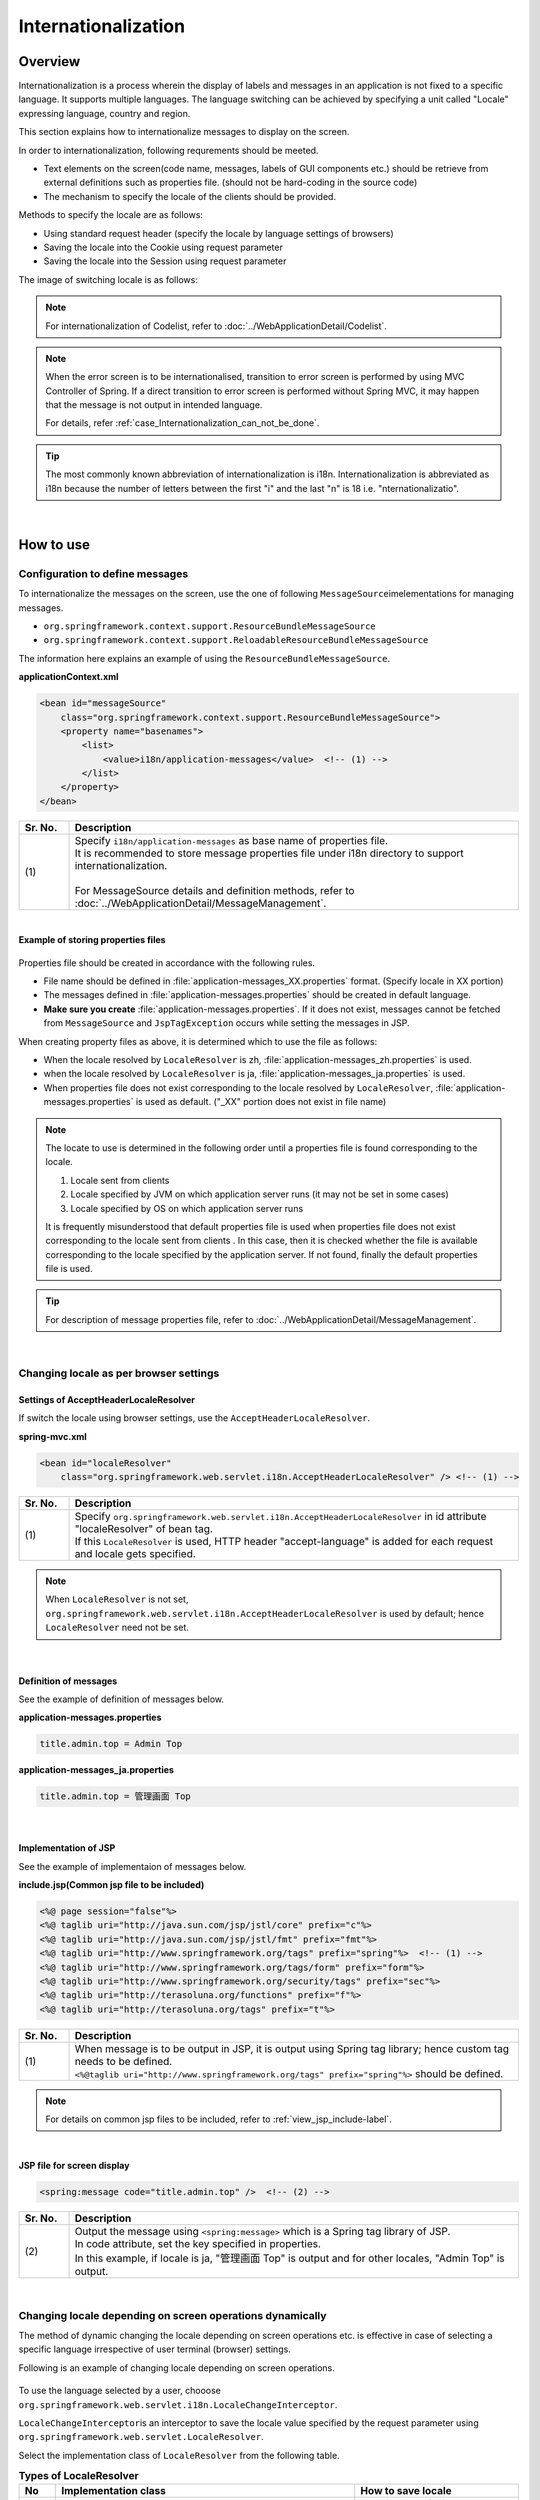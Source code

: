 Internationalization
================================================================================

.. only:: html

 .. contents:: Table of Contents
    :depth: 3
    :local:

Overview
--------------------------------------------------------------------------------

Internationalization is a process wherein the display of labels and messages in an application is not fixed to a specific language. It supports multiple languages. The language switching can be achieved by specifying a unit called "Locale" expressing language, country and region.

This section explains how to internationalize messages to display on the screen.

In order to internationalization, following requrements should be meeted.

* Text elements on the screen(code name, messages, labels of GUI components etc.) should be retrieve from external definitions such as properties file. (should not be hard-coding in the source code)
* The mechanism to specify the locale of the clients should be provided.

Methods to specify the locale are as follows:

* Using standard request header (specify the locale by language settings of browsers)
* Saving the locale into the Cookie using request parameter
* Saving the locale into the Session using request parameter


The image of switching locale is as follows:

.. figure:: ./images_Internationalization/i18n_change_image.png
    :alt: locale change image
    :width: 90%


.. note::

    For internationalization of Codelist, refer to :doc:`../WebApplicationDetail/Codelist`.

.. note::

    When the error screen is to be internationalised, transition to error screen is performed by using MVC Controller of Spring.
    If a direct transition to error screen is performed without Spring MVC, it may happen that the message is not output in intended language.

    For details, refer \ :ref:`case_Internationalization_can_not_be_done`\.

.. tip::

    The most commonly known abbreviation of internationalization is i18n.
    Internationalization is abbreviated as i18n because the number of letters between the first "i" and
    the last "n" is 18 i.e. "nternationalizatio".

|

How to use
--------------------------------------------------------------------------------

Configuration to define messages
^^^^^^^^^^^^^^^^^^^^^^^^^^^^^^^^^^^^^^^^^^^^^^^^^^^^^^^^^^^^^^^^^^^^^^^^^^^^^^^^^^

To internationalize the messages on the screen, use the one of following \ ``MessageSource``\ imelementations for managing messages.

* ``org.springframework.context.support.ResourceBundleMessageSource``
* ``org.springframework.context.support.ReloadableResourceBundleMessageSource``

The information here explains an example of using the \ ``ResourceBundleMessageSource``\ .

**applicationContext.xml**

.. code-block:: xml

    <bean id="messageSource"
        class="org.springframework.context.support.ResourceBundleMessageSource">
        <property name="basenames">
            <list>
                <value>i18n/application-messages</value>  <!-- (1) -->
            </list>
        </property>
    </bean>

.. tabularcolumns:: |p{0.10\linewidth}|p{0.90\linewidth}|
.. list-table::
    :header-rows: 1
    :widths: 10 90

    * - | Sr. No.
      - | Description
    * - | (1)
      - | Specify \ ``i18n/application-messages``\  as base name of properties file.
        | It is recommended to store message properties file under i18n directory to support internationalization.
        |
        | For MessageSource details and definition methods, refer to :doc:`../WebApplicationDetail/MessageManagement`.


|

**Example of storing properties files**

.. figure:: ./images_Internationalization/i18n_properties_filepath.png
    :alt: properties filepath
    :width: 50%

Properties file should be created in accordance with the following rules.

* File name should be defined in \ :file:`application-messages_XX.properties`\  format. (Specify locale in XX portion)
* The messages defined in \ :file:`application-messages.properties`\  should be created in default language.
* **Make sure you create** \ :file:`application-messages.properties`\ . If it does not exist, messages cannot be fetched from \ ``MessageSource``\  and \ ``JspTagException``\  occurs while setting the messages in JSP.

When creating property files as above, it is determined which to use the file as follows:

* When the locale resolved by \ ``LocaleResolver``\  is zh, \ :file:`application-messages_zh.properties`\  is used.
* when the locale resolved by \ ``LocaleResolver``\  is ja, \ :file:`application-messages_ja.properties`\  is used.
* When properties file does not exist corresponding to the locale resolved by \ ``LocaleResolver``\ , \ :file:`application-messages.properties`\  is used as default. ("_XX" portion does not exist in file name)

.. note::

  The locate to use is determined in the following order until a properties file is found corresponding to the locale.

  #. Locale sent from clients
  #. Locale specified by JVM on which application server runs (it may not be set in some cases)
  #. Locale specified by OS on which application server runs

  It is frequently misunderstood that default properties file is used when properties file does not exist corresponding to the locale sent from clients .
  In this case, then it is checked whether the file is available corresponding to the locale specified by the application server.
  If not found, finally the default properties file is used.

.. tip::

   For description of message properties file, refer to :doc:`../WebApplicationDetail/MessageManagement`.

|

Changing locale as per browser settings
^^^^^^^^^^^^^^^^^^^^^^^^^^^^^^^^^^^^^^^^^^^^^^^^^^^^^^^^^^^^^^^^^^^^^^^^^^^^^^^^^^

Settings of AcceptHeaderLocaleResolver
""""""""""""""""""""""""""""""""""""""""""""""""""""""""""""""""""""""""""""""""

If switch the locale using browser settings, use the \ ``AcceptHeaderLocaleResolver``\ .

**spring-mvc.xml**

.. code-block:: xml

    <bean id="localeResolver"
        class="org.springframework.web.servlet.i18n.AcceptHeaderLocaleResolver" /> <!-- (1) -->

.. tabularcolumns:: |p{0.10\linewidth}|p{0.90\linewidth}|
.. list-table::
    :header-rows: 1
    :widths: 10 90

    * - | Sr. No.
      - | Description
    * - | (1)
      - | Specify ``org.springframework.web.servlet.i18n.AcceptHeaderLocaleResolver`` in id attribute "localeResolver" of bean tag.
        | If this \ ``LocaleResolver``\  is used, HTTP header "accept-language" is added for each request and locale gets specified.

.. note::

  When \ ``LocaleResolver``\  is not set, ``org.springframework.web.servlet.i18n.AcceptHeaderLocaleResolver`` is used by default; hence \ ``LocaleResolver``\  need not be set.

|

Definition of messages 
""""""""""""""""""""""""""""""""""""""""""""""""""""""""""""""""""""""""""""""""

See the example of definition of messages below.

**application-messages.properties**

.. code-block:: properties

    title.admin.top = Admin Top

**application-messages_ja.properties**

.. code-block:: properties

    title.admin.top = 管理画面 Top

|

Implementation of JSP
""""""""""""""""""""""""""""""""""""""""""""""""""""""""""""""""""""""""""""""""

See the example of implementaion of messages below.

**include.jsp(Common jsp file to be included)**

.. code-block:: jsp

  <%@ page session="false"%>
  <%@ taglib uri="http://java.sun.com/jsp/jstl/core" prefix="c"%>
  <%@ taglib uri="http://java.sun.com/jsp/jstl/fmt" prefix="fmt"%>
  <%@ taglib uri="http://www.springframework.org/tags" prefix="spring"%>  <!-- (1) -->
  <%@ taglib uri="http://www.springframework.org/tags/form" prefix="form"%>
  <%@ taglib uri="http://www.springframework.org/security/tags" prefix="sec"%>
  <%@ taglib uri="http://terasoluna.org/functions" prefix="f"%>
  <%@ taglib uri="http://terasoluna.org/tags" prefix="t"%>

.. tabularcolumns:: |p{0.10\linewidth}|p{0.90\linewidth}|
.. list-table::
    :header-rows: 1
    :widths: 10 90

    * - | Sr. No.
      - | Description
    * - | (1)
      - | When message is to be output in JSP, it is output using Spring tag library; hence custom tag needs to be defined.
        | ``<%@taglib uri="http://www.springframework.org/tags" prefix="spring"%>``  should be defined.

.. note::

  For details on common jsp files to be included, refer to :ref:`view_jsp_include-label`.


|

**JSP file for screen display**

.. code-block:: jsp

  <spring:message code="title.admin.top" />  <!-- (2) -->

.. tabularcolumns:: |p{0.10\linewidth}|p{0.90\linewidth}|
.. list-table::
    :header-rows: 1
    :widths: 10 90

    * - | Sr. No.
      - | Description
    * - | (2)
      - | Output the message using ``<spring:message>``  which is a Spring tag library of JSP.
        | In code attribute, set the key specified in properties.
        | In this example, if locale is ja, "管理画面 Top" is output and for other locales, "Admin Top" is output.

|

Changing locale depending on screen operations dynamically
^^^^^^^^^^^^^^^^^^^^^^^^^^^^^^^^^^^^^^^^^^^^^^^^^^^^^^^^^^^^^^^^^^^^^^^^^^^^^^^^
The method of dynamic changing the locale depending on screen operations etc. is effective in case of selecting a specific language irrespective of user terminal (browser) settings.

Following is an example of changing locale depending on screen operations.

.. figure:: ./images_Internationalization/i18n_change_locale_on_screen.png
    :alt: i18n change locale on screen
    :align: center
    :width: 40%

To use the language selected by a user, chooose \ ``org.springframework.web.servlet.i18n.LocaleChangeInterceptor``\ .

\ ``LocaleChangeInterceptor``\ is an interceptor to save the locale value specified by the request parameter using \ ``org.springframework.web.servlet.LocaleResolver``\ .

Select the implementation class of \ ``LocaleResolver``\  from the following table.

.. tabularcolumns:: |p{0.05\linewidth}|p{0.60\linewidth}|p{0.35\linewidth}|
.. list-table:: **Types of LocaleResolver**
    :header-rows: 1
    :widths: 5 60 35

    * - No
      - Implementation class
      - How to save locale
    * - 1.
      - ``org.springframework.web.servlet.i18n.SessionLocaleResolver``
      - | Save in server(using \ ``HttpSession``\ )
    * - 2.
      - ``org.springframework.web.servlet.i18n.CookieLocaleResolver``
      - | Save in client(using \ ``Cookie``\ )

.. note::

 When \ ``org.springframework.web.servlet.i18n.AcceptHeaderLocaleResolver``\  is used in \ ``LocaleResolver``\ ,
 locale cannot be changed dynamically using \ ``org.springframework.web.servlet.i18n.LocaleChangeInterceptor``\ .

|

How to define LocaleChangeInterceptor
""""""""""""""""""""""""""""""""""""""""""""""""""""""""""""""""""""""""""""""""

If switching the locale using the request parameter, use the \ ``LocaleChangeInterceptor``\ .

**spring-mvc.xml**

.. code-block:: xml

  <mvc:interceptors>
    <mvc:interceptor>
      <mvc:mapping path="/**" />
      <mvc:exclude-mapping path="/resources/**" />
      <mvc:exclude-mapping path="/**/*.html" />
      <bean
        class="org.springframework.web.servlet.i18n.LocaleChangeInterceptor">  <!-- (1) -->
      </bean>
      <!-- omitted -->
    </mvc:interceptor>
  </mvc:interceptors>

.. tabularcolumns:: |p{0.10\linewidth}|p{0.90\linewidth}|
.. list-table::
    :header-rows: 1
    :widths: 10 90

    * - | Sr. No.
      - | Description
    * - | (1)
      - | Define ``org.springframework.web.servlet.i18n.LocaleChangeInterceptor`` in interceptor of Spring MVC.

.. note::

    **How to change the name of request parameter to specify locale**

     .. code-block:: xml

        <bean
            class="org.springframework.web.servlet.i18n.LocaleChangeInterceptor">
            <property name="paramName" value="lang"/>  <!-- (2) -->
        </bean>

     .. tabularcolumns:: |p{0.10\linewidth}|p{0.90\linewidth}|
     .. list-table::
        :header-rows: 1
        :widths: 10 90

        * - | Sr. No.
          - | Description
        * - | (2)
          - | In \ ``paramName``\ property, specify the name of request parameter. In this example, it is "request URL?lang=xx".
            | **When paramName property is omitted, "locale" gets set.** With "request URL?locale=xx", it becomes :ref:`enabled<i18n_set_locale_jsp>`.

|

How to define SessionLocaleResolver
""""""""""""""""""""""""""""""""""""""""""""""""""""""""""""""""""""""""""""""""

If saving the locale in the server side, use the  \ ``SessionLocaleResolver``\ .

**spring-mvc.xml**

.. code-block:: xml

  <bean id="localeResolver" class="org.springframework.web.servlet.i18n.SessionLocaleResolver">  <!-- (1) -->
      <property name="defaultLocale" value="en"/>  <!-- (2) -->
  </bean>

.. tabularcolumns:: |p{0.10\linewidth}|p{0.90\linewidth}|
.. list-table::
    :header-rows: 1
    :widths: 10 90

    * - | Sr. No.
      - | Description
    * - | (1)
      - | Define id attribute of bean tag in "localeResolver" and specify the class wherein ``org.springframework.web.servlet.LocaleResolver`` is implemented.
        | In this example, ``org.springframework.web.servlet.i18n.SessionLocaleResolver`` that stores locale in session is specified.
        | id attribute of bean tag should be set as "localeResolver".
        | By performing these settings, \ ``SessionLocaleResolver``\  will be used at the \ ``LocaleChangeInterceptor``\ .
    * - | (2)
      - | Specify Locale in \ ``defaultLocale``\  property. When Locale cannot be fetched from the session, setup value of \ ``value``\  becomes valid.

        .. note::

         When \ ``defaultLocale``\  property is omitted, Locale set in the user terminal (browser) becomes valid.

|

How to define CookieLocaleResolver
""""""""""""""""""""""""""""""""""""""""""""""""""""""""""""""""""""""""""""""""

If saving the locale in the client side, use the  \ ``CookieLocaleResolver``\ .

**spring-mvc.xml**

.. code-block:: xml

  <bean id="localeResolver" class="org.springframework.web.servlet.i18n.CookieLocaleResolver">  <!-- (1) -->
        <property name="defaultLocale" value="en"/>  <!-- (2) -->
        <property name="cookieName" value="localeCookie"/>  <!-- (3) -->
  </bean>

.. tabularcolumns:: |p{0.10\linewidth}|p{0.90\linewidth}|
.. list-table::
    :header-rows: 1
    :widths: 10 90

    * - | Sr. No.
      - | Description
    * - | (1)
      - | In id attribute "localeResolver" of bean tag, specify ``org.springframework.web.servlet.i18n.CookieLocaleResolver``.
        | id attribute of bean tag should be set as "localeResolver".
        | By performing these settings, \ ``CookieLocaleResolver``\  will be used at the \ ``LocaleChangeInterceptor``\ .
    * - | (2)
      - | Specify Locale in \ ``defaultLocale``\  property. When Locale cannot be fetched from Cookie, setup value of \ ``value``\  becomes valid.

        .. note::

         When \ ``defaultLocale``\  property is omitted, Locale configured in the user terminal (browser) becomes valid.

    * - | (3)
      - | The value specified in \ ``cookieName``\  property is used as cookie name. If not specified, the value of \ ``org.springframework.web.servlet.i18n.CookieLocaleResolver.LOCALE``\ is used as default. **It is recommended to change not to tell the user explicitly Spring Framework is used.**

|

Messages settings
""""""""""""""""""""""""""""""""""""""""""""""""""""""""""""""""""""""""""""""""

See the example below for messages settings.

**application-messages.properties**

.. code-block:: properties

    i.xx.yy.0001 = changed locale
    i.xx.yy.0002 = Confirm change of locale at next screen

**application-messages_ja.properties**

.. code-block:: properties

    i.xx.yy.0001 = Localeを変更しました。
    i.xx.yy.0002 = 次の画面でのLocale変更を確認

|

.. _i18n_set_locale_jsp:

Implementation of JSP
""""""""""""""""""""""""""""""""""""""""""""""""""""""""""""""""""""""""""""""""

See the example of implementation of JSP below.

**JSP file for screen display**

.. code-block:: jsp

    <a href='${pageContext.request.contextPath}?locale=en'>English</a>  <!-- (1) -->
    <a href='${pageContext.request.contextPath}?locale=ja'>Japanese</a>
    <spring:message code="i.xx.yy.0001" />

.. tabularcolumns:: |p{0.10\linewidth}|p{0.90\linewidth}|
.. list-table::
    :header-rows: 1
    :widths: 10 90

    * - | Sr. No.
      - | Description
    * - | (1)
      - | Submit the request parameter to switch the locale.
        | Request parameter name is specified in \ ``paramName``\  property of \ ``LocaleChangeInterceptor``\ . (In the example above, the default parameter name is used)
        | In the above example, it is changed to English locale in English link and to Japanese locale in Japanese link.
        | Hereafter, the selected locale is enabled.
        | As "en" properties file does not exist, English locale is read from properties file by default.

.. tip::

     * Spring tag library should be defined in common jsp files to be included.
     * For details on common jsp files to be included, refer to :ref:`view_jsp_include-label`.

|

.. _case_Internationalization_can_not_be_done:

Measures when Internationalization is not applied
""""""""""""""""""""""""""""""""""""""""""""""""""""""""""""""""""""""""""""""""
Since \ ``LocaleChangeInterceptor``\  is an interceptor which is called while executing \ ``Controller``\  process of Spring MVC, it should be noted that internationalization is not applied when the transition is not done via \ ``Controller``\.

For example, when a JSP file is to be specified directly in the settings for transition to error screen, \ ``Controller``\  is not used in the transition to error screen.
In such a case, in order to internationalize error screen, a Controller must be created for transition to error screen and it must be set so as to enable use of \ ``LocaleChangeInterceptor``\ , by using it in transition to error screen.

.. note::

    Similarly, when a transition is to be performed by specifying JSP directly, Tiles is not applied since it does not pass through \ ``ViewResolver``\  used by \ :doc:`../WebApplicationDetail/TilesLayout`\.


|

Implementation of \ :ref:`SpringSecurityAuthorization`\  is shown below with an example, for the setting method.

|

**Example for transition to error screen wherein LocaleChangeInterceptor is not applied**

* spring-security.xml

.. code-block:: xml

    <sec:http>
        <!-- omitted -->
        <sec:access-denied-handler
            error-page="/WEB-INF/views/common/error/accessDeniedError.jsp" /> <!-- (1) -->
        <!-- omitted -->
    </sec:http>

.. tabularcolumns:: |p{0.10\linewidth}|p{0.90\linewidth}|
.. list-table::
    :header-rows: 1
    :widths: 10 90

    * - Sr. No.
      - Description
    * - | (1)
      - | Specify error screen for authorization error in \ ``error-page``\  attribute of \ ``<sec:access-denied-handler>``\  tag, by JSP.

|

**Example for transition to error screen wherein LocaleChangeInterceptor is applied**

* spring-security.xml

.. code-block:: xml

    <sec:http>
        <!-- omitted -->
        <sec:access-denied-handler
            error-page="/common/error/accessDeniedError" /> <!-- (1) -->
        <!-- omitted -->
    </sec:http>

.. tabularcolumns:: |p{0.10\linewidth}|p{0.90\linewidth}|
.. list-table::
    :header-rows: 1
    :widths: 10 90

    * - Sr. No.
      - Description
    * - | (1)
      - | Specify a path for transition to error screen for authorization error, in \ ``error-page``\  attribute of \ ``<sec:access-denied-handler>``\  tag.

* Controller class

.. code-block:: java

    @Controller
    @RequestMapping("/common/error") // (1)
    public class ErrorController {

        @RequestMapping("accessDeniedError") // (1)
        public String accessDeniedError() {
            return "common/error/accessDeniedError"; // (2)
        }

    }

.. tabularcolumns:: |p{0.10\linewidth}|p{0.90\linewidth}|
.. list-table::
    :header-rows: 1
    :widths: 10 90

    * - Sr. No.
      - Description
    * - | (1)
      - | Define request mapping for transition to error screen.
    * - | (2)
      - | Return View name of error screen for transition.


.. warning::

    Generally, it is recommended not to use \ ``<mvc:view-controller>``\  since transition to error screen is likely to occur by GET request as well as POST request.

    For notes while using \ ``<mvc:view-controller>``\ , refer  :ref:`controller_method_return-html-label`\.


.. raw:: latex

   \newpage

